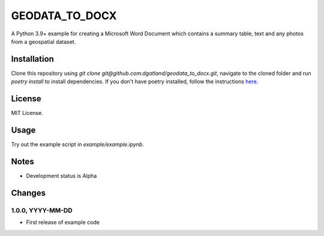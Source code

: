 GEODATA_TO_DOCX
*******************
A Python 3.9+ example for creating a Microsoft Word Document which contains a summary 
table, text and any photos from a geospatial dataset.

Installation
=============
Clone this repository using `git clone git@github.com:dgatland/geodata_to_docx.git`, 
navigate to the cloned folder and run `poetry install` to install dependencies. If you
don't have poetry installed, follow the instructions `here <https://python-poetry.org/docs/#installation>`_.

License
=============
MIT License.

Usage
=======
Try out the example script in `example/example.ipynb`.

Notes
=====
- Development status is Alpha

Changes
=======

1.0.0, YYYY-MM-DD
-----------------
- First release of example code


